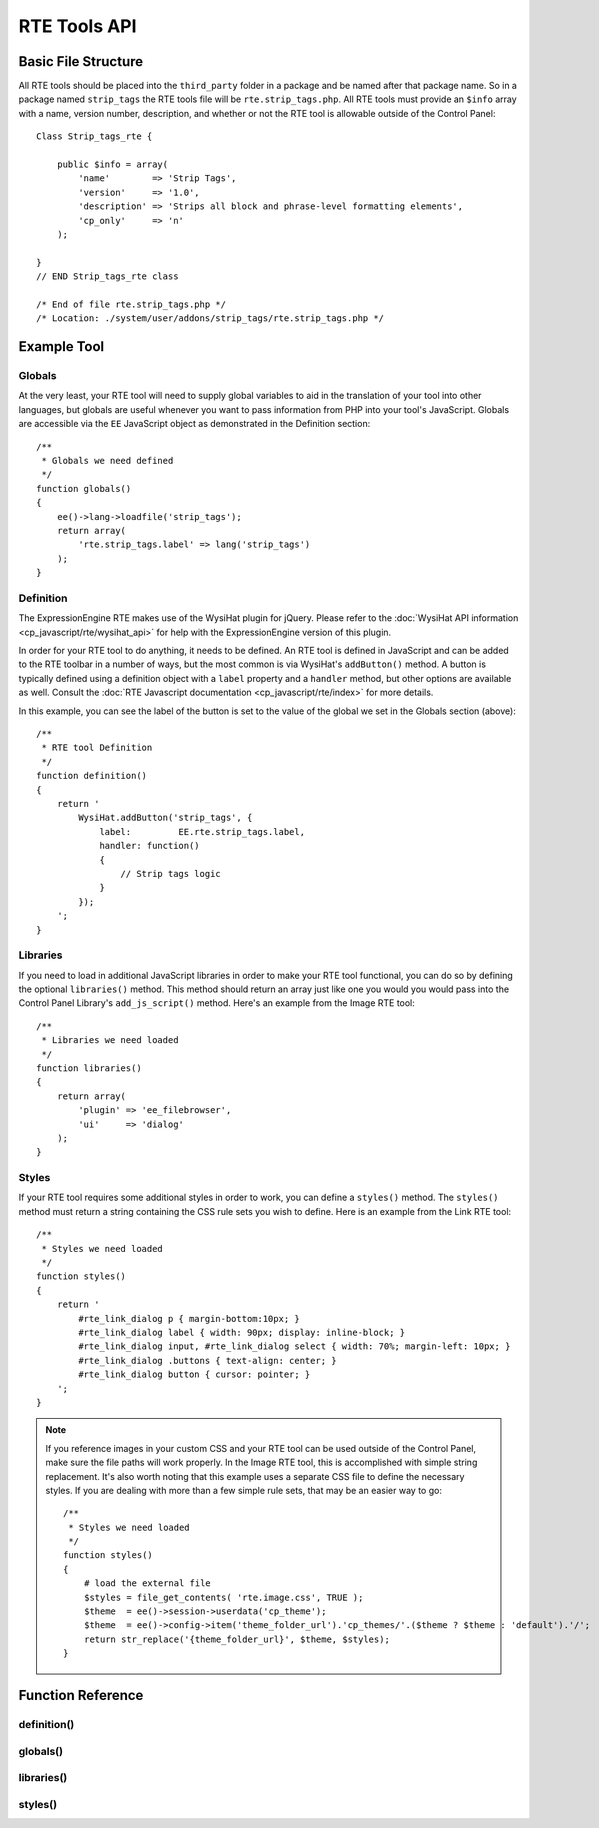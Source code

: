 RTE Tools API
=============

.. todo:: Audit for 3.0

.. highlight:: php

Basic File Structure
--------------------

All RTE tools should be placed into the ``third_party`` folder in a
package and be named after that package name. So in a package named
``strip_tags`` the RTE tools file will be ``rte.strip_tags.php``. All
RTE tools must provide an ``$info`` array with a name, version number,
description, and whether or not the RTE tool is allowable outside of
the Control Panel::

  Class Strip_tags_rte {

      public $info = array(
          'name'        => 'Strip Tags',
          'version'     => '1.0',
          'description' => 'Strips all block and phrase-level formatting elements',
          'cp_only'     => 'n'
      );

  }
  // END Strip_tags_rte class

  /* End of file rte.strip_tags.php */
  /* Location: ./system/user/addons/strip_tags/rte.strip_tags.php */

Example Tool
------------

Globals
~~~~~~~

At the very least, your RTE tool will need to supply global variables to
aid in the translation of your tool into other languages, but globals
are useful whenever you want to pass information from PHP into your
tool's JavaScript. Globals are accessible via the ``EE`` JavaScript
object as demonstrated in the Definition section::

  /**
   * Globals we need defined
   */
  function globals()
  {
      ee()->lang->loadfile('strip_tags');
      return array(
          'rte.strip_tags.label' => lang('strip_tags')
      );
  }


Definition
~~~~~~~~~~

.. seealso::
  :doc:`RTE Javascript <cp_javascript/rte/index>`: Documentation for the
  WysiHat and the Button classes.

The ExpressionEngine RTE makes use of the WysiHat plugin for jQuery.
Please refer to the :doc:`WysiHat API information
<cp_javascript/rte/wysihat_api>` for help with the ExpressionEngine
version of this plugin.

In order for your RTE tool to do anything, it needs to be defined. An
RTE tool is defined in JavaScript and can be added to the RTE toolbar in
a number of ways, but the most common is via WysiHat's ``addButton()``
method. A button is typically defined using a definition object with a
``label`` property and a ``handler`` method, but other options are
available as well. Consult the :doc:`RTE Javascript documentation
<cp_javascript/rte/index>` for more details.

In this example, you can see the label of the button is set to the value
of the global we set in the Globals section (above)::

  /**
   * RTE tool Definition
   */
  function definition()
  {
      return '
          WysiHat.addButton('strip_tags', {
              label:         EE.rte.strip_tags.label,
              handler: function()
              {
                  // Strip tags logic
              }
          });
      ';
  }


Libraries
~~~~~~~~~

If you need to load in additional JavaScript libraries in order to make
your RTE tool functional, you can do so by defining the optional
``libraries()`` method. This method should return an array just like one
you would you would pass into the Control Panel Library's
``add_js_script()`` method. Here's an example from the Image RTE tool::

  /**
   * Libraries we need loaded
   */
  function libraries()
  {
      return array(
          'plugin' => 'ee_filebrowser',
          'ui'     => 'dialog'
      );
  }

Styles
~~~~~~

If your RTE tool requires some additional styles in order to work, you
can define a ``styles()`` method. The ``styles()`` method must return a
string containing the CSS rule sets you wish to define. Here is an
example from the Link RTE tool::

  /**
   * Styles we need loaded
   */
  function styles()
  {
      return '
          #rte_link_dialog p { margin-bottom:10px; }
          #rte_link_dialog label { width: 90px; display: inline-block; }
          #rte_link_dialog input, #rte_link_dialog select { width: 70%; margin-left: 10px; }
          #rte_link_dialog .buttons { text-align: center; }
          #rte_link_dialog button { cursor: pointer; }
      ';
  }

.. note:: If you reference images in your custom CSS and your RTE tool
  can be used outside of the Control Panel, make sure the file paths
  will work properly. In the Image RTE tool, this is accomplished with
  simple string replacement. It's also worth noting that this example
  uses a separate CSS file to define the necessary styles. If you are
  dealing with more than a few simple rule sets, that may be an easier
  way to go::

    /**
     * Styles we need loaded
     */
    function styles()
    {
        # load the external file
        $styles = file_get_contents( 'rte.image.css', TRUE );
        $theme  = ee()->session->userdata('cp_theme');
        $theme  = ee()->config->item('theme_folder_url').'cp_themes/'.($theme ? $theme : 'default').'/';
        return str_replace('{theme_folder_url}', $theme, $styles);
    }

Function Reference
------------------

.. class:: Tool_rte

definition()
~~~~~~~~~~~~

.. method:: definition()

  Defines the JavaScript for the RTE tool.

  :returns: JavaScript for your RTE tool
  :rtype: String

globals()
~~~~~~~~~

.. method:: globals()

  **Optional.** Defines global variables to be passed into JavaScript as
  part of the ``EE`` object.

  :returns: Associative array of global variables that are accessible
    from the ``EE`` object
  :rtype: Array

libraries()
~~~~~~~~~~~

.. method:: libraries()

  **Optional.** Defines any JavaScript libraries that need to be loaded.

  :returns: Associative array of JavaScript libraries to be loaded
  :rtype: Array

styles()
~~~~~~~~

.. method:: styles()

  **Optional.** Defines any additional style rules needed to define the
  look of the RTE tool.

  :returns: CSS styles for the RTE tool
  :rtype: String
